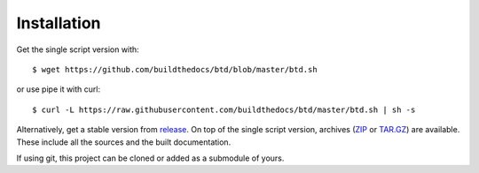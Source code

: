 ============
Installation
============

Get the single script version with::

    $ wget https://github.com/buildthedocs/btd/blob/master/btd.sh

or use pipe it with curl::

   $ curl -L https://raw.githubusercontent.com/buildthedocs/btd/master/btd.sh | sh -s

Alternatively, get a stable version from `release <https://github.com/1138-4EB/buildthedocs/releases>`_. On top of the single script version, archives (`ZIP <https://github.com/1138-4EB/readthedocs-docker-images/archive/master.zip>`_ or `TAR.GZ <https://github.com/1138-4EB/readthedocs-docker-images/archive/master.tar.gz>`_) are available. These include all the sources and the built documentation.

If using git, this project can be cloned or added as a submodule of yours.
